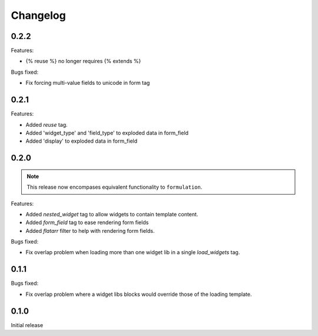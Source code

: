 =========
Changelog
=========

0.2.2
-----

Features:

- {% reuse %} no longer requires {% extends %}

Bugs fixed:

- Fix forcing multi-value fields to unicode in form tag

0.2.1
-----

Features:

- Added `reuse` tag.
- Added 'widget_type' and 'field_type' to exploded data in form_field
- Added 'display' to exploded data in form_field

0.2.0
-----

.. note::  This release now encompases equivalent functionality to
   ``formulation``.

Features:

- Added `nested_widget` tag to allow widgets to contain template content.
- Added `form_field` tag to ease rendering form fields
- Added `flatarr` filter to help with rendering form fields.

Bugs fixed:

- Fix overlap problem when loading more than one widget lib in a single
  `load_widgets` tag.

0.1.1
-----

Bugs fixed:

- Fix overlap problem where a widget libs blocks would override those of the
  loading template.

0.1.0
-----

Initial release
